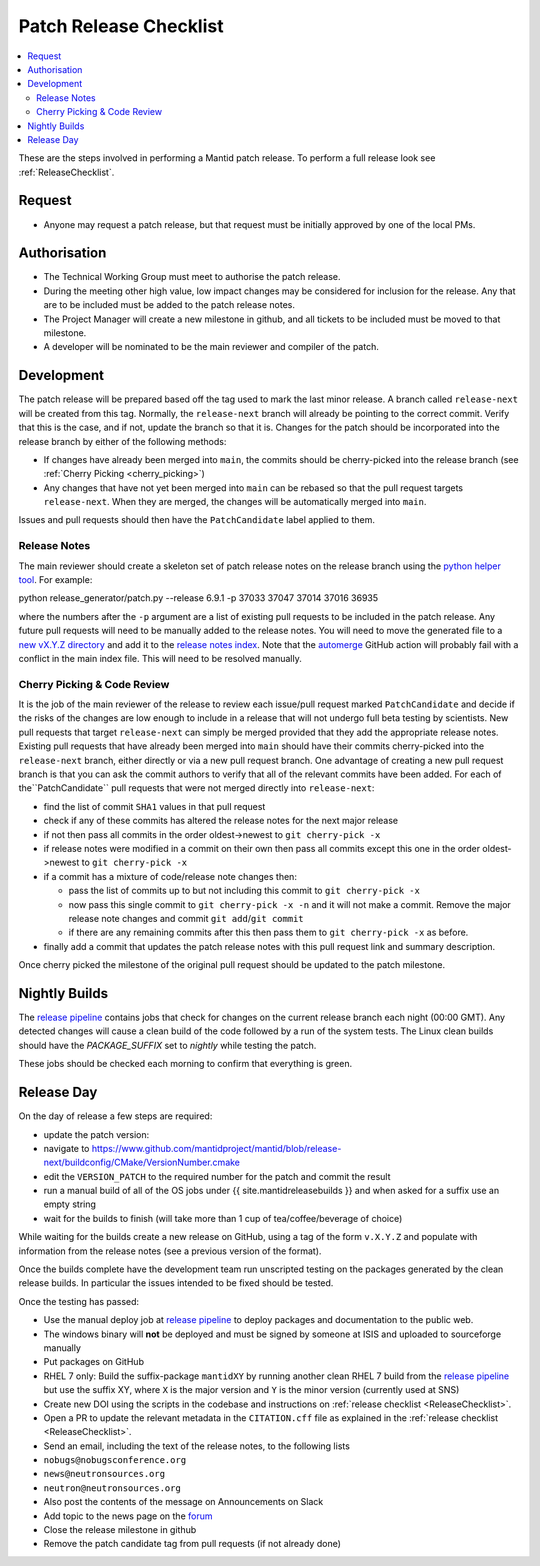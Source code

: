 .. _PatchReleaseChecklist:

=======================
Patch Release Checklist
=======================

.. contents::
  :local:

These are the steps involved in performing a Mantid patch release. To
perform a full release look see :ref:`ReleaseChecklist`.

Request
#######

*  Anyone may request a patch release, but that request must be initially
   approved by one of the local PMs.

Authorisation
#############

*  The Technical Working Group must meet to authorise the patch release.
*  During the meeting other high value, low impact changes may be
   considered for inclusion for the release. Any that are to be included
   must be added to the patch release notes.
*  The Project Manager will create a new milestone in github, and all
   tickets to be included must be moved to that milestone.
*  A developer will be nominated to be the main reviewer and compiler of
   the patch.

Development
###########

The patch release will be prepared based off the tag used to mark
the last minor release. A branch called ``release-next`` will be created from this tag.
Normally, the ``release-next`` branch will already be pointing to the correct commit.
Verify that this is the case, and if not, update the branch so that it is.
Changes for the patch should be incorporated into the release branch by either of the following methods:

*  If changes have already been merged into ``main``, the commits should be cherry-picked into the release
   branch (see :ref:`Cherry Picking <cherry_picking>`)
*  Any changes that have not yet been merged into ``main`` can be rebased so that the pull request targets
   ``release-next``. When they are merged, the changes will be automatically merged into ``main``.

Issues and pull requests should then have the ``PatchCandidate`` label applied to them.

Release Notes
-------------

The main reviewer should create a skeleton set of patch release notes on the release branch
using the `python helper tool <https://www.github.com/mantidproject/mantid/blob/main/tools/release_generator/patch.py>`__.
For example:

.. code-block:: bash

python release_generator/patch.py --release 6.9.1 -p 37033 37047 37014 37016 36935

where the numbers after the ``-p`` argument are a list of existing pull requests to be included in the patch release.
Any future pull requests will need to be manually added to the release notes.
You will need to move the generated file to a `new vX.Y.Z directory <https://github.com/mantidproject/mantid/tree/main/docs/source/release>`__
and add it to the `release notes index <https://github.com/mantidproject/mantid/blob/main/docs/source/release/index.rst>`__.
Note that the `automerge <https://github.com/mantidproject/mantid/blob/main/.github/workflows/automerge.yml>`__ GitHub
action will probably fail with a conflict in the main index file. This will need to be resolved manually.


.. _cherry_picking:

Cherry Picking & Code Review
----------------------------

It is the job of the main reviewer of the release to review each
issue/pull request marked ``PatchCandidate`` and decide if the risks of
the changes are low enough to include in a release that will not
undergo full beta testing by scientists. New pull requests that target
``release-next`` can simply be merged provided that they add the appropriate
release notes. Existing pull requests that have already been merged into ``main``
should have their commits cherry-picked into the ``release-next`` branch,
either directly or via a new pull request branch. One advantage of creating
a new pull request branch is that you can ask the commit authors to verify
that all of the relevant commits have been added. For each of the``PatchCandidate``
pull requests that were not merged directly into ``release-next``:

*  find the list of commit ``SHA1`` values in that pull request
*  check if any of these commits has altered the release notes for the
   next major release
*  if not then pass all commits in the order oldest->newest to
   ``git cherry-pick -x``
*  if release notes were modified in a commit on their own then pass all
   commits except this one in the order oldest->newest to
   ``git cherry-pick -x``
*  if a commit has a mixture of code/release note changes then:

   *  pass the list of commits up to but not including this commit to
      ``git cherry-pick -x``
   *  now pass this single commit to ``git cherry-pick -x -n`` and it
      will not make a commit. Remove the major release note changes and
      commit ``git add``/``git commit``
   *  if there are any remaining commits after this then pass them to
      ``git cherry-pick -x`` as before.

*  finally add a commit that updates the patch release notes with this
   pull request link and summary description.

Once cherry picked the milestone of the original pull request should be
updated to the patch milestone.

Nightly Builds
##############

The `release pipeline <release-pipeline>`_ contains jobs
that check for changes on the current release branch each night (00:00 GMT).
Any detected changes will cause a clean build of the code followed by a run
of the system tests. The Linux clean builds should have the `PACKAGE_SUFFIX` set
to `nightly` while testing the patch.

These jobs should be checked each morning to confirm that everything is green.

Release Day
###########

On the day of release a few steps are required:

* update the patch version:
* navigate to
  https://www.github.com/mantidproject/mantid/blob/release-next/buildconfig/CMake/VersionNumber.cmake
* edit the ``VERSION_PATCH`` to the required number for the patch and
  commit the result
* run a manual build of all of the OS jobs under {{
  site.mantidreleasebuilds }} and when asked for a suffix use an empty
  string
* wait for the builds to finish (will take more than 1 cup of
  tea/coffee/beverage of choice)

While waiting for the builds create a new release on GitHub, using a tag
of the form ``v.X.Y.Z`` and populate with information from the release
notes (see a previous version of the format).

Once the builds complete have the development team run unscripted
testing on the packages generated by the clean release builds. In
particular the issues intended to be fixed should be tested.

Once the testing has passed:

* Use the manual deploy job at `release pipeline <release-pipeline>`_ to deploy
  packages and documentation to the public web.
* The windows binary will **not** be deployed and must be signed by
  someone at ISIS and uploaded to sourceforge manually
* Put packages on GitHub
* RHEL 7 only: Build the suffix-package ``mantidXY`` by running another
  clean RHEL 7 build from the `release pipeline <release-pipeline>`_ but use the
  suffix XY, where ``X`` is the major version and ``Y`` is the minor
  version (currently used at SNS)
* Create new DOI using the scripts in the codebase and instructions on
  :ref:`release checklist <ReleaseChecklist>`.
* Open a PR to update the relevant metadata in the ``CITATION.cff`` file as
  explained in the :ref:`release checklist <ReleaseChecklist>`.
* Send an email, including the text of the release notes, to the
  following lists
* ``nobugs@nobugsconference.org``
* ``news@neutronsources.org``
* ``neutron@neutronsources.org``
* Also post the contents of the message on Announcements on Slack
* Add topic to the news page on the `forum <http://forum.mantidproject.org/>`__
* Close the release milestone in github
* Remove the patch candidate tag from pull requests (if not already done)

.. Link definitions

.. _release-pipeline: http://builds.mantidproject.org/view/Release%20Pipeline/
